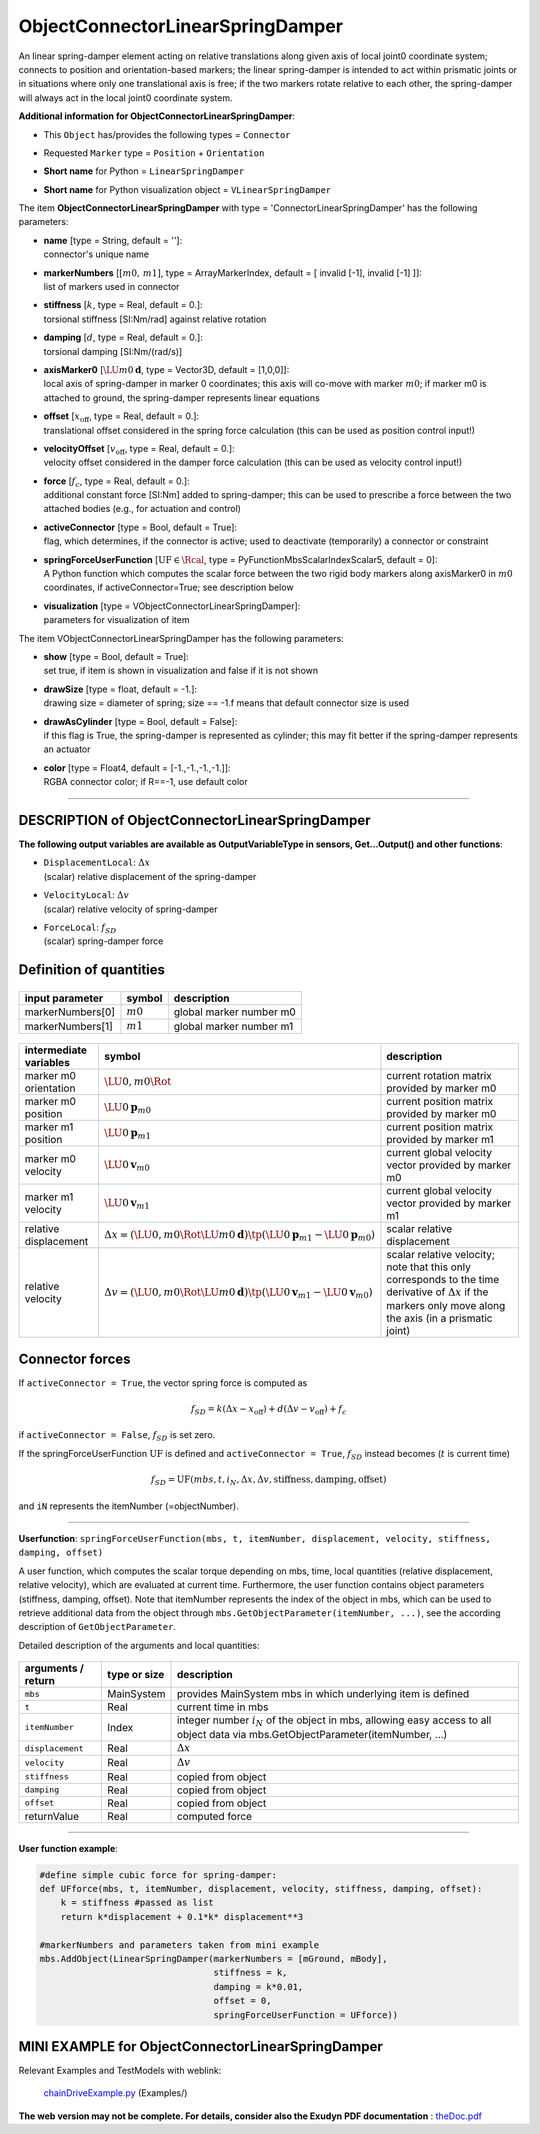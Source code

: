 

.. _sec-item-objectconnectorlinearspringdamper:

ObjectConnectorLinearSpringDamper
=================================

An linear spring-damper element acting on relative translations along given axis of local joint0 coordinate system; connects to position and orientation-based markers; the linear spring-damper is intended to act within prismatic joints or in situations where only one translational axis is free; if the two markers rotate relative to each other, the spring-damper will always act in the local joint0 coordinate system.

\ **Additional information for ObjectConnectorLinearSpringDamper**\ :

* | This \ ``Object``\  has/provides the following types = \ ``Connector``\ 
* | Requested \ ``Marker``\  type = \ ``Position``\  + \ ``Orientation``\ 
* | \ **Short name**\  for Python = \ ``LinearSpringDamper``\ 
* | \ **Short name**\  for Python visualization object = \ ``VLinearSpringDamper``\ 


The item \ **ObjectConnectorLinearSpringDamper**\  with type = 'ConnectorLinearSpringDamper' has the following parameters:

* | **name** [type = String, default = '']:
  | connector's unique name
* | **markerNumbers** [\ :math:`[m0,\, m1]`\ , type = ArrayMarkerIndex, default = [ invalid [-1], invalid [-1] ]]:
  | list of markers used in connector
* | **stiffness** [\ :math:`k`\ , type = Real, default = 0.]:
  | torsional stiffness [SI:Nm/rad] against relative rotation
* | **damping** [\ :math:`d`\ , type = Real, default = 0.]:
  | torsional damping [SI:Nm/(rad/s)]
* | **axisMarker0** [\ :math:`\LU{m0}{{\mathbf{d}}}`\ , type = Vector3D, default = [1,0,0]]:
  | local axis of spring-damper in marker 0 coordinates; this axis will co-move with marker \ :math:`m0`\ ; if marker m0 is attached to ground, the spring-damper represents linear equations
* | **offset** [\ :math:`x_\mathrm{off}`\ , type = Real, default = 0.]:
  | translational offset considered in the spring force calculation (this can be used as position control input!)
* | **velocityOffset** [\ :math:`v_\mathrm{off}`\ , type = Real, default = 0.]:
  | velocity offset considered in the damper force calculation (this can be used as velocity control input!)
* | **force** [\ :math:`f_c`\ , type = Real, default = 0.]:
  | additional constant force [SI:Nm] added to spring-damper; this can be used to prescribe a force between the two attached bodies (e.g., for actuation and control)
* | **activeConnector** [type = Bool, default = True]:
  | flag, which determines, if the connector is active; used to deactivate (temporarily) a connector or constraint
* | **springForceUserFunction** [\ :math:`\mathrm{UF} \in \Rcal`\ , type = PyFunctionMbsScalarIndexScalar5, default =  0]:
  | A Python function which computes the scalar force between the two rigid body markers along axisMarker0 in \ :math:`m0`\  coordinates, if activeConnector=True; see description below
* | **visualization** [type = VObjectConnectorLinearSpringDamper]:
  | parameters for visualization of item



The item VObjectConnectorLinearSpringDamper has the following parameters:

* | **show** [type = Bool, default = True]:
  | set true, if item is shown in visualization and false if it is not shown
* | **drawSize** [type = float, default = -1.]:
  | drawing size = diameter of spring; size == -1.f means that default connector size is used
* | **drawAsCylinder** [type = Bool, default = False]:
  | if this flag is True, the spring-damper is represented as cylinder; this may fit better if the spring-damper represents an actuator
* | **color** [type = Float4, default = [-1.,-1.,-1.,-1.]]:
  | RGBA connector color; if R==-1, use default color


----------

.. _description-objectconnectorlinearspringdamper:

DESCRIPTION of ObjectConnectorLinearSpringDamper
------------------------------------------------

\ **The following output variables are available as OutputVariableType in sensors, Get...Output() and other functions**\ :

* | ``DisplacementLocal``\ : \ :math:`\Delta x`\ 
  | (scalar) relative displacement of the spring-damper
* | ``VelocityLocal``\ : \ :math:`\Delta v`\ 
  | (scalar) relative velocity of spring-damper
* | ``ForceLocal``\ : \ :math:`f_{SD}`\ 
  | (scalar) spring-damper force



Definition of quantities
------------------------


.. list-table:: \ 
   :widths: auto
   :header-rows: 1

   * - | input parameter
     - | symbol
     - | description
   * - | markerNumbers[0]
     - | \ :math:`m0`\ 
     - | global marker number m0
   * - | markerNumbers[1]
     - | \ :math:`m1`\ 
     - | global marker number m1


.. list-table:: \ 
   :widths: auto
   :header-rows: 1

   * - | intermediate variables
     - | symbol
     - | description
   * - | marker m0 orientation
     - | \ :math:`\LU{0,m0}{\Rot}`\ 
     - | current rotation matrix provided by marker m0
   * - | marker m0 position
     - | \ :math:`\LU{0}{{\mathbf{p}}_{m0}}`\ 
     - | current position matrix provided by marker m0
   * - | marker m1 position
     - | \ :math:`\LU{0}{{\mathbf{p}}_{m1}}`\ 
     - | current position matrix provided by marker m1
   * - | marker m0 velocity
     - | \ :math:`\LU{0}{{\mathbf{v}}}_{m0}`\ 
     - | current global velocity vector provided by marker m0
   * - | marker m1 velocity
     - | \ :math:`\LU{0}{{\mathbf{v}}}_{m1}`\ 
     - | current global velocity vector provided by marker m1
   * - | relative displacement
     - | \ :math:`\Delta x = (\LU{0,m0}{\Rot} \LU{m0}{{\mathbf{d}}})\tp (\LU{0}{{\mathbf{p}}_{m1}} - \LU{0}{{\mathbf{p}}_{m0}})`\ 
     - | scalar relative displacement
   * - | relative velocity
     - | \ :math:`\Delta v = (\LU{0,m0}{\Rot} \LU{m0}{{\mathbf{d}}})\tp (\LU{0}{{\mathbf{v}}_{m1}} - \LU{0}{{\mathbf{v}}_{m0}})`\ 
     - | scalar relative velocity; note that this only corresponds to the time derivative of \ :math:`\Delta x`\  if the markers only move along the axis (in a prismatic joint)



Connector forces
----------------

If \ ``activeConnector = True``\ , the vector spring force is computed as

.. math::

   f_{SD} = k \left(\Delta x - x_\mathrm{off} \right) + d \left(\Delta v - v_\mathrm{off} \right) + f_c


if \ ``activeConnector = False``\ , \ :math:`f_{SD}`\  is set zero.

If the springForceUserFunction \ :math:`\mathrm{UF}`\  is defined and \ ``activeConnector = True``\ , 
\ :math:`f_{SD}`\  instead becomes (\ :math:`t`\  is current time)

.. math::

   f_{SD} = \mathrm{UF}(mbs, t, i_N, \Delta x, \Delta v, \mathrm{stiffness}, \mathrm{damping}, \mathrm{offset})


and \ ``iN``\  represents the itemNumber (=objectNumber).

--------

\ **Userfunction**\ : ``springForceUserFunction(mbs, t, itemNumber, displacement, velocity, stiffness, damping, offset)`` 


A user function, which computes the scalar torque depending on mbs, time, local quantities 
(relative displacement, relative velocity), which are evaluated at current time. 
Furthermore, the user function contains object parameters (stiffness, damping, offset).
Note that itemNumber represents the index of the object in mbs, which can be used to retrieve additional data from the object through
\ ``mbs.GetObjectParameter(itemNumber, ...)``\ , see the according description of \ ``GetObjectParameter``\ .

Detailed description of the arguments and local quantities:

.. list-table:: \ 
   :widths: auto
   :header-rows: 1

   * - | arguments / return
     - | type or size
     - | description
   * - | \ ``mbs``\ 
     - | MainSystem
     - | provides MainSystem mbs in which underlying item is defined
   * - | \ ``t``\ 
     - | Real
     - | current time in mbs 
   * - | \ ``itemNumber``\ 
     - | Index
     - | integer number \ :math:`i_N`\  of the object in mbs, allowing easy access to all object data via mbs.GetObjectParameter(itemNumber, ...)
   * - | \ ``displacement``\ 
     - | Real
     - | \ :math:`\Delta x`\ 
   * - | \ ``velocity``\ 
     - | Real
     - | \ :math:`\Delta v`\ 
   * - | \ ``stiffness``\ 
     - | Real
     - | copied from object
   * - | \ ``damping``\ 
     - | Real
     - | copied from object
   * - | \ ``offset``\ 
     - | Real
     - | copied from object
   * - | \returnValue
     - | Real
     - | computed force


--------

\ **User function example**\ :



.. code-block:: python

    #define simple cubic force for spring-damper:
    def UFforce(mbs, t, itemNumber, displacement, velocity, stiffness, damping, offset): 
        k = stiffness #passed as list
        return k*displacement + 0.1*k* displacement**3
    
    #markerNumbers and parameters taken from mini example
    mbs.AddObject(LinearSpringDamper(markerNumbers = [mGround, mBody], 
                                     stiffness = k, 
                                     damping = k*0.01, 
                                     offset = 0,
                                     springForceUserFunction = UFforce))





.. _miniexample-objectconnectorlinearspringdamper:

MINI EXAMPLE for ObjectConnectorLinearSpringDamper
--------------------------------------------------


.. code-block:: python
   :linenos:

   #example with rigid body at [0,0,0], with torsional load
   k=2e3
   nBody = mbs.AddNode(RigidRxyz())
   oBody = mbs.AddObject(RigidBody(physicsMass=1, physicsInertia=[1,1,1,0,0,0], 
                                   nodeNumber=nBody))
   
   mBody = mbs.AddMarker(MarkerNodeRigid(nodeNumber=nBody))
   mGround = mbs.AddMarker(MarkerBodyRigid(bodyNumber=oGround, 
                                           localPosition = [0,0,0]))
   mbs.AddObject(PrismaticJointX(markerNumbers = [mGround, mBody])) #motion along ground X-axis
   mbs.AddObject(LinearSpringDamper(markerNumbers = [mGround, mBody], axisMarker0=[1,0,0],
                                    stiffness = k, damping = k*0.01, offset = 0))
   
   #force along x-axis; expect approx. Delta x = 1/k=0.0005
   mbs.AddLoad(Force(markerNumber = mBody, loadVector=[1,0,0])) 
   
   #assemble and solve system for default parameters
   mbs.Assemble()
   mbs.SolveDynamic(exu.SimulationSettings())
   
   #check result at default integration time
   exudynTestGlobals.testResult = mbs.GetNodeOutput(nBody, exu.OutputVariableType.Displacement)[0]

Relevant Examples and TestModels with weblink:

    \ `chainDriveExample.py <https://github.com/jgerstmayr/EXUDYN/blob/master/main/pythonDev/Examples/chainDriveExample.py>`_\  (Examples/)



\ **The web version may not be complete. For details, consider also the Exudyn PDF documentation** : `theDoc.pdf <https://github.com/jgerstmayr/EXUDYN/blob/master/docs/theDoc/theDoc.pdf>`_ 


